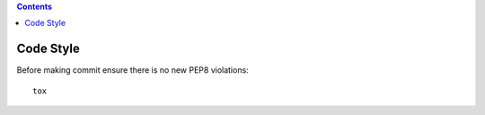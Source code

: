 .. contents::

Code Style
----------

Before making commit ensure there is no new PEP8 violations::

  tox
